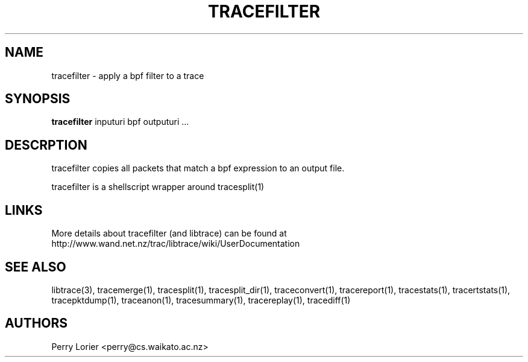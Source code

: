 .TH TRACEFILTER "1" "October 2005" "tracefilter (libtrace)" "User Commands"
.SH NAME
tracefilter \- apply a bpf filter to a trace
.SH SYNOPSIS
.B tracefilter 
inputuri bpf outputuri ...
.SH DESCRPTION
tracefilter copies all packets that match a bpf expression to an output file.

tracefilter is a shellscript wrapper around tracesplit(1)

.SH LINKS
More details about tracefilter (and libtrace) can be found at
http://www.wand.net.nz/trac/libtrace/wiki/UserDocumentation

.SH SEE ALSO
libtrace(3), tracemerge(1), tracesplit(1), tracesplit_dir(1), traceconvert(1),
tracereport(1), tracestats(1), tracertstats(1), tracepktdump(1), traceanon(1), 
tracesummary(1), tracereplay(1), tracediff(1)

.SH AUTHORS
Perry Lorier <perry@cs.waikato.ac.nz>
